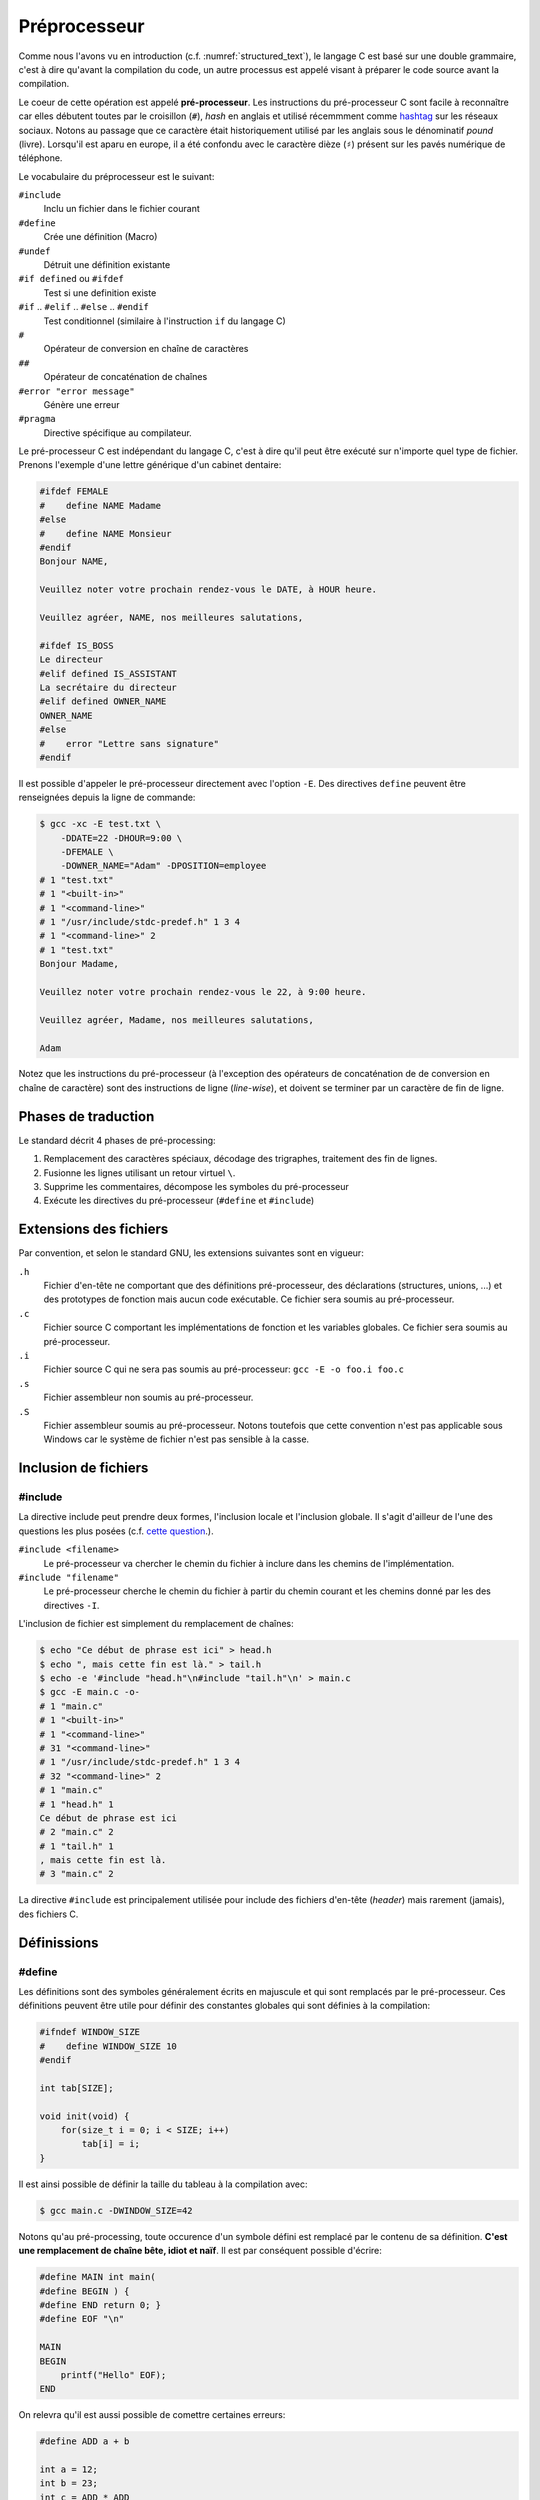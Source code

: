 =============
Préprocesseur
=============

Comme nous l'avons vu en introduction (c.f. :numref:`structured_text`), le langage C est basé sur une double grammaire, c'est à dire qu'avant la compilation du code, un autre processus est appelé visant à préparer le code source avant la compilation.

Le coeur de cette opération est appelé **pré-processeur**. Les instructions du pré-processeur C sont facile à reconnaître car elles débutent toutes par le croisillon (``#``), *hash* en anglais et utilisé récemmment comme `hashtag <https://fr.wikipedia.org/wiki/Hashtag>`__ sur les réseaux sociaux. Notons au passage que ce caractère était historiquement utilisé par les anglais sous le dénominatif *pound* (livre). Lorsqu'il est aparu en europe, il a été confondu avec le caractère dièze (``♯``) présent sur les pavés numérique de téléphone.

Le vocabulaire du préprocesseur est le suivant:

``#include``
    Inclu un fichier dans le fichier courant

``#define``
    Crée une définition (Macro)

``#undef``
    Détruit une définition existante

``#if defined`` ou ``#ifdef``
    Test si une definition existe

``#if`` .. ``#elif`` .. ``#else`` .. ``#endif``
    Test conditionnel (similaire à l'instruction ``if`` du langage C)

``#``
    Opérateur de conversion en chaîne de caractères

``##``
    Opérateur de concaténation de chaînes

``#error "error message"``
    Génère une erreur

``#pragma``
    Directive spécifique au compilateur.

Le pré-processeur C est indépendant du langage C, c'est à dire qu'il peut être exécuté sur n'importe quel type de fichier. Prenons l'exemple d'une lettre générique d'un cabinet dentaire:

.. code-block:: text

    #ifdef FEMALE
    #    define NAME Madame
    #else
    #    define NAME Monsieur
    #endif
    Bonjour NAME,

    Veuillez noter votre prochain rendez-vous le DATE, à HOUR heure.

    Veuillez agréer, NAME, nos meilleures salutations,

    #ifdef IS_BOSS
    Le directeur
    #elif defined IS_ASSISTANT
    La secrétaire du directeur
    #elif defined OWNER_NAME
    OWNER_NAME
    #else
    #    error "Lettre sans signature"
    #endif

Il est possible d'appeler le pré-processeur directement avec l'option ``-E``. Des directives ``define`` peuvent être renseignées depuis la ligne de commande:


.. code-block:: console

    $ gcc -xc -E test.txt \
        -DDATE=22 -DHOUR=9:00 \
        -DFEMALE \
        -DOWNER_NAME="Adam" -DPOSITION=employee
    # 1 "test.txt"
    # 1 "<built-in>"
    # 1 "<command-line>"
    # 1 "/usr/include/stdc-predef.h" 1 3 4
    # 1 "<command-line>" 2
    # 1 "test.txt"
    Bonjour Madame,

    Veuillez noter votre prochain rendez-vous le 22, à 9:00 heure.

    Veuillez agréer, Madame, nos meilleures salutations,

    Adam

Notez que les instructions du pré-processeur (à l'exception des opérateurs de concaténation de de conversion en chaîne de caractère) sont des instructions de ligne (*line-wise*), et doivent se terminer par un caractère de fin de ligne.

Phases de traduction
====================

Le standard décrit 4 phases de pré-processing:

1. Remplacement des caractères spéciaux, décodage des trigraphes, traitement des fin de lignes.
2. Fusionne les lignes utilisant un retour virtuel ``\``.
3. Supprime les commentaires, décompose les symboles du pré-processeur
4. Exécute les directives du pré-processeur (``#define`` et ``#include``)

Extensions des fichiers
=======================

Par convention, et selon le standard GNU, les extensions suivantes sont en vigueur:

``.h``
    Fichier d'en-tête ne comportant que des définitions pré-processeur, des déclarations (structures, unions, ...) et des prototypes de fonction mais aucun code exécutable. Ce fichier sera soumis au pré-processeur.

``.c``
    Fichier source C comportant les implémentations de fonction et les variables globales. Ce fichier sera soumis au pré-processeur.

``.i``
    Fichier source C qui ne sera pas soumis au pré-processeur: ``gcc -E -o foo.i foo.c``

``.s``
    Fichier assembleur non soumis au pré-processeur.

``.S``
    Fichier assembleur soumis au pré-processeur. Notons toutefois que cette convention n'est pas  applicable sous Windows car le système de fichier n'est pas sensible à la casse.

Inclusion de fichiers
=====================

#include
--------

La directive include peut prendre deux formes, l'inclusion locale et l'inclusion globale. Il s'agit d'ailleur de l'une des questions les plus posées (c.f. `cette question <https://stackoverflow.com/questions/21593/what-is-the-difference-between-include-filename-and-include-filename>`__.).

``#include <filename>``
    Le pré-processeur va chercher le chemin du fichier à inclure dans les chemins de l'implémentation.

``#include "filename"``
    Le pré-processeur cherche le chemin du fichier à partir du chemin courant et les chemins donné par les des directives ``-I``.

L'inclusion de fichier est simplement du remplacement de chaînes:

.. code-block:: console

    $ echo "Ce début de phrase est ici" > head.h
    $ echo ", mais cette fin est là." > tail.h
    $ echo -e '#include "head.h"\n#include "tail.h"\n' > main.c
    $ gcc -E main.c -o-
    # 1 "main.c"
    # 1 "<built-in>"
    # 1 "<command-line>"
    # 31 "<command-line>"
    # 1 "/usr/include/stdc-predef.h" 1 3 4
    # 32 "<command-line>" 2
    # 1 "main.c"
    # 1 "head.h" 1
    Ce début de phrase est ici
    # 2 "main.c" 2
    # 1 "tail.h" 1
    , mais cette fin est là.
    # 3 "main.c" 2

La directive ``#include`` est principalement utilisée pour include des fichiers d'en-tête (*header*) mais rarement (jamais), des fichiers C.

Définissions
============

#define
-------

Les définitions sont des symboles généralement écrits en majuscule et qui sont remplacés par le pré-processeur. Ces définitions peuvent être utile pour définir des constantes globales qui sont définies à la compilation:

.. code-block:: c

    #ifndef WINDOW_SIZE
    #    define WINDOW_SIZE 10
    #endif

    int tab[SIZE];

    void init(void) {
        for(size_t i = 0; i < SIZE; i++)
            tab[i] = i;
    }

Il est ainsi possible de définir la taille du tableau à la compilation avec:

.. code-block:: console

    $ gcc main.c -DWINDOW_SIZE=42

Notons qu'au pré-processing, toute occurence d'un symbole défini est remplacé par le contenu de sa définition. **C'est une remplacement de chaîne bête, idiot et naïf**. Il est par conséquent possible d'écrire:

.. code-block:: c

    #define MAIN int main(
    #define BEGIN ) {
    #define END return 0; }
    #define EOF "\n"

    MAIN
    BEGIN
        printf("Hello" EOF);
    END

On relevra qu'il est aussi possible de comettre certaines erreurs:

.. code-block:: c

    #define ADD a + b

    int a = 12;
    int b = 23;
    int c = ADD * ADD

Après pré-processing on aura un comportement non désiré car la multiplication est plus prioritaire que l'addition.

.. code-block:: c

    #define ADD a + b

    int a = 12;
    int b = 23;
    int c = a + b * b + a

Pour se prémunir contre ces éventuelles coquilles, on protègera toujours les définitions avec des parenthèses ``#define ADD (a + b)``.

#undef
------

Un symbole défini soit par la ligne de commande ``-DFOO=1``, soit par la directive ``#define FOO 1`` ne peut pas être redéfini. C'est pourquoi il est possible d'utiliser ``#undef`` pour supprimer une directive pré-processeur:

.. code-block:: c

    #ifdef FOO
    #   undef FOO
    #endif
    #define FOO 1

Généralement on évitera de faire appel à ``#undef`` car le bon programmeur aura forcé la définition d'une directive en amont pour contraindre le développement en aval.

Macros
======

On appel **macro** une fonction définie au niveau du pré-processeur.

Debogage
========

#error
------

Cette directive génère une erreur avec le texte qui suit la directive:

.. code-block:: c

    #if !(KERNEL_SIZE % 2)
    #    error Le noyau du filtre est impaire
    #endif

Directives spéciales
--------------------

Le standard défini certains symboles utile pour le débogage:

``__LINE__``
    Est remplacé par le numéro de la ligne sur laquelle est placé ce symbole

``__FILE__``
    Est remplacé par le nom du fichier sur lequel est placé ce symbole

``__func__``
    Est remplacé par le nom de la fonction du bloc dans lequel la directive se trouve

``__STDC__``
    Est remplacé par 1 pour indiquer que l'implémentation est compatible avec C90

``__DATE__``
    Est remplacé par la date sous la forme ``"Mmm dd yyyy"``

``__TIME__``
    Est remplacé par l'heure au moment du pr-processing ``"hh:mm:ss"``

Caractère d'échappement
=======================

L'anti-slash (``backslash``) est interprété par le pré-processeur comme un saut de ligne virtuel. Il permet par exemple de casser les longues lignes:

.. code-block:: c

    #define TRACE printf("Le programme est passe " \
        " dans le fichier %s" \
        " ligne %d\n", \
        __FILE__, __LINE__);

Macros
======

Une macro est une définition qui prend des arguments en paramètre:

.. code-block:: c

    #define MIN(x, y) ((x) < (y) ? (x) : (y))

De la même manière que pour les définissions simple, il s'agit d'un remplacement de chaîne:

.. code-block:: console

    $ cat test.c
    #define MIN(x, y) ((x) < (y) ? (x) : (y))

    int main(void) {
        return MIN(23, 12);
    }

    $ gcc -E test.c -o-
    int main(void) {
        return ((23) < (12) ? (23) : (12));
    }

Notez que l'absence d'espace entre le nom de la macro et la parenthèse est important. L'exemple suivante le démontre:

.. code-block:: console

    $ cat test.c
    #define ADD (x, y) ((x) + (y))

    int main(void) {
        return ADD(23, 12);
    }

    $ gcc -E test.c -o-
    int main(void) {
        return (x, y) ((x) + (y))(23, 12);
    }

Directives conditionnelles
==========================

Les directives ``#if``, ``#else``, ``#elif`` et ``#endif`` sont utile pour rendre conditionnel une section de code. Cela peut être utilisé pour définir une structure selon le boutisme de l'architecture cible:

.. code-block:: c

    #ifdef BIG_ENDIAN
    typedef struct {
        int header;
        int body;
        int tail;
    } Dataframe;
    #else
    typedef struct {
        int tail;
        int body;
        int header;
    } Dataframe;
    #endif

Désactivation de code
---------------------

On voit souvent des développeurs commenter des sections de code pour le débogage. Cette pratique n'est pas recommandée car les outils de `refactoring <https://en.wikipedia.org/wiki/Code_refactoring>`__ (réusinage de code), ne parviendront pas à interpréter le code en commentaire jugeant qu'il ne s'agit pas de code mais de texte insignifiant. Une méthode plus robuste et plus sure consiste à utiliser une directive conditionnelle:

.. code-block:: c

    #if 0 // TODO: Check if this code is still required.
    if (x < 0) {
        x = 0;
    }
    #endif

Include guard
-------------

La protection des fichiers d'en-tête permet d'éviter d'inclure un fichier s'il a déjà été inclu.

Imaginons que la constante ``M_PI`` soit définie dans le header ``<math.h>``:

.. code-block:: c

    #define M_PI        3.14159265358979323846

Si ce fichier d'en-tête est inclu à nouveau, le pré-processeur génèrera une erreur car le symbole est déjà défini. Pour éviter ce genre d'erreur, les fichiers d'en-tête sont protégés par un garde:

.. code-block:: c

    #ifndef MATH_H
    #define MATH_H

    ...

    #endif

Si le fichier a déjà été inclu, la définission ``MATH_H`` sera déjà déclarée et le fichier d'en-tête ne sera pas ré-inclu.

On préfèrera utiliser la directive `#pragma once <https://en.wikipedia.org/wiki/Pragma_once>`__ qui est plus simple à l'usage et évite une collision de nom. Néanmoins et bien que cette directive ne soit pas standardisée par l'ISO, elle est compatible avec la très grande majorité des compilateurs C.

.. code-block:: c

    #pragma once

    ...

Commentaires
============

Les commentaires C du type:

.. code-block:: c

    // Blabla

    /**
     * Le corbeau et le renard.
     */

sont aussi des directives du pré-processeur. Il seront retiré par le pré-processeur.

